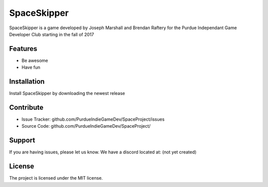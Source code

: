 SpaceSkipper
============

SpaceSkipper is a game developed by Joseph Marshall and Brendan Raftery for the
Purdue Independant Game Developer Club starting in the fall of 2017

Features
--------

- Be awesome
- Have fun

Installation
------------

Install SpaceSkipper by downloading the newest release

Contribute
----------

- Issue Tracker: github.com/PurdueIndieGameDev/SpaceProject/issues
- Source Code: github.com/PurdueIndieGameDev/SpaceProject/

Support
-------

If you are having issues, please let us know.
We have a discord located at: (not yet created)

License
-------

The project is licensed under the MIT license.
